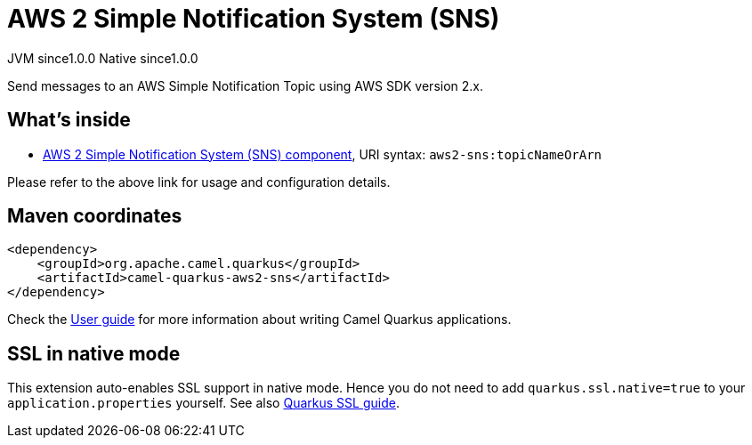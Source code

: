 // Do not edit directly!
// This file was generated by camel-quarkus-maven-plugin:update-extension-doc-page

= AWS 2 Simple Notification System (SNS)
:page-aliases: extensions/aws2-sns.adoc
:cq-artifact-id: camel-quarkus-aws2-sns
:cq-native-supported: true
:cq-status: Stable
:cq-description: Send messages to an AWS Simple Notification Topic using AWS SDK version 2.x.
:cq-deprecated: false
:cq-jvm-since: 1.0.0
:cq-native-since: 1.0.0

[.badges]
[.badge-key]##JVM since##[.badge-supported]##1.0.0## [.badge-key]##Native since##[.badge-supported]##1.0.0##

Send messages to an AWS Simple Notification Topic using AWS SDK version 2.x.

== What's inside

* https://camel.apache.org/components/latest/aws2-sns-component.html[AWS 2 Simple Notification System (SNS) component], URI syntax: `aws2-sns:topicNameOrArn`

Please refer to the above link for usage and configuration details.

== Maven coordinates

[source,xml]
----
<dependency>
    <groupId>org.apache.camel.quarkus</groupId>
    <artifactId>camel-quarkus-aws2-sns</artifactId>
</dependency>
----

Check the xref:user-guide/index.adoc[User guide] for more information about writing Camel Quarkus applications.

== SSL in native mode

This extension auto-enables SSL support in native mode. Hence you do not need to add
`quarkus.ssl.native=true` to your `application.properties` yourself. See also
https://quarkus.io/guides/native-and-ssl[Quarkus SSL guide].

